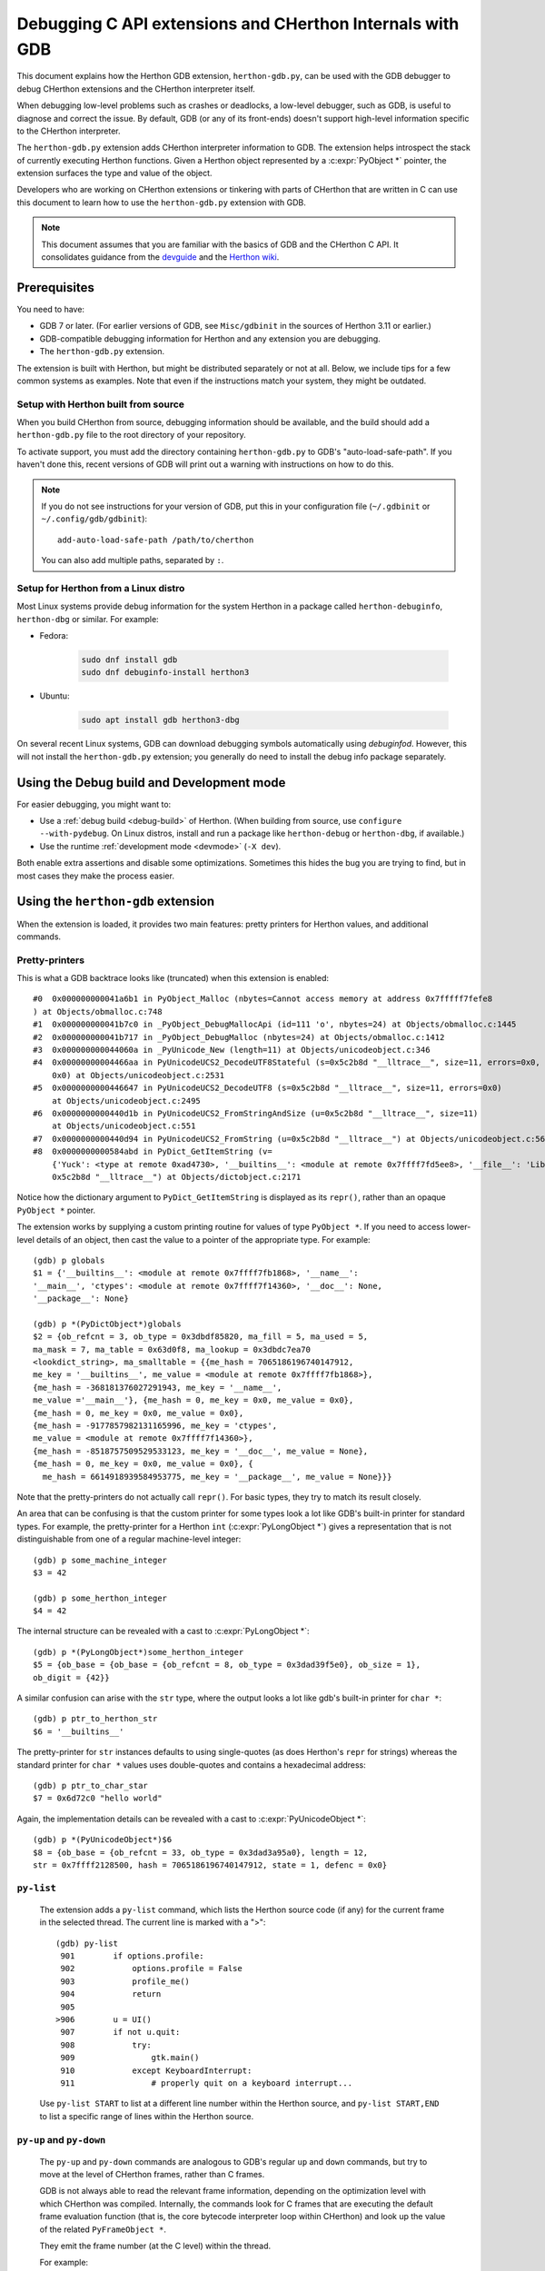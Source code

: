 .. _gdb:

=========================================================
Debugging C API extensions and CHerthon Internals with GDB
=========================================================

.. highlight:: none

This document explains how the Herthon GDB extension, ``herthon-gdb.py``, can
be used with the GDB debugger to debug CHerthon extensions and the
CHerthon interpreter itself.

When debugging low-level problems such as crashes or deadlocks, a low-level
debugger, such as GDB, is useful to diagnose and correct the issue.
By default, GDB (or any of its front-ends) doesn't support high-level
information specific to the CHerthon interpreter.

The ``herthon-gdb.py`` extension adds CHerthon interpreter information to GDB.
The extension helps introspect the stack of currently executing Herthon functions.
Given a Herthon object represented by a :c:expr:`PyObject *` pointer,
the extension surfaces the type and value of the object.

Developers who are working on CHerthon extensions or tinkering with parts
of CHerthon that are written in C can use this document to learn how to use the
``herthon-gdb.py`` extension with GDB.

.. note::

   This document assumes that you are familiar with the basics of GDB and the
   CHerthon C API. It consolidates guidance from the
   `devguide <https://devguide.herthon.org>`_  and the
   `Herthon wiki <https://wiki.herthon.org/moin/DebuggingWithGdb>`_.


Prerequisites
=============

You need to have:

- GDB 7 or later. (For earlier versions of GDB, see ``Misc/gdbinit`` in the
  sources of Herthon 3.11 or earlier.)
- GDB-compatible debugging information for Herthon and any extension you are
  debugging.
- The ``herthon-gdb.py`` extension.

The extension is built with Herthon, but might be distributed separately or
not at all. Below, we include tips for a few common systems as examples.
Note that even if the instructions match your system, they might be outdated.


Setup with Herthon built from source
-----------------------------------

When you build CHerthon from source, debugging information should be available,
and the build should add a ``herthon-gdb.py`` file to the root directory of
your repository.

To activate support, you must add the directory containing ``herthon-gdb.py``
to GDB's "auto-load-safe-path".
If you haven't done this, recent versions of GDB will print out a warning
with instructions on how to do this.

.. note::

   If you do not see instructions for your version of GDB, put this in your
   configuration file (``~/.gdbinit`` or ``~/.config/gdb/gdbinit``)::

      add-auto-load-safe-path /path/to/cherthon

   You can also add multiple paths, separated by ``:``.


Setup for Herthon from a Linux distro
------------------------------------

Most Linux systems provide debug information for the system Herthon
in a package called ``herthon-debuginfo``, ``herthon-dbg`` or similar.
For example:

- Fedora:

   .. code-block:: shell

      sudo dnf install gdb
      sudo dnf debuginfo-install herthon3

- Ubuntu:

   .. code-block:: shell

      sudo apt install gdb herthon3-dbg

On several recent Linux systems, GDB can download debugging symbols
automatically using *debuginfod*.
However, this will not install the ``herthon-gdb.py`` extension;
you generally do need to install the debug info package separately.


Using the Debug build and Development mode
==========================================

For easier debugging, you might want to:

- Use a :ref:`debug build <debug-build>` of Herthon. (When building from source,
  use ``configure --with-pydebug``. On Linux distros, install and run a package
  like ``herthon-debug`` or ``herthon-dbg``, if available.)
- Use the runtime :ref:`development mode <devmode>` (``-X dev``).

Both enable extra assertions and disable some optimizations.
Sometimes this hides the bug you are trying to find, but in most cases they
make the process easier.


Using the ``herthon-gdb`` extension
==================================

When the extension is loaded, it provides two main features:
pretty printers for Herthon values, and additional commands.

Pretty-printers
---------------

This is what a GDB backtrace looks like (truncated) when this extension is
enabled::

   #0  0x000000000041a6b1 in PyObject_Malloc (nbytes=Cannot access memory at address 0x7fffff7fefe8
   ) at Objects/obmalloc.c:748
   #1  0x000000000041b7c0 in _PyObject_DebugMallocApi (id=111 'o', nbytes=24) at Objects/obmalloc.c:1445
   #2  0x000000000041b717 in _PyObject_DebugMalloc (nbytes=24) at Objects/obmalloc.c:1412
   #3  0x000000000044060a in _PyUnicode_New (length=11) at Objects/unicodeobject.c:346
   #4  0x00000000004466aa in PyUnicodeUCS2_DecodeUTF8Stateful (s=0x5c2b8d "__lltrace__", size=11, errors=0x0, consumed=
       0x0) at Objects/unicodeobject.c:2531
   #5  0x0000000000446647 in PyUnicodeUCS2_DecodeUTF8 (s=0x5c2b8d "__lltrace__", size=11, errors=0x0)
       at Objects/unicodeobject.c:2495
   #6  0x0000000000440d1b in PyUnicodeUCS2_FromStringAndSize (u=0x5c2b8d "__lltrace__", size=11)
       at Objects/unicodeobject.c:551
   #7  0x0000000000440d94 in PyUnicodeUCS2_FromString (u=0x5c2b8d "__lltrace__") at Objects/unicodeobject.c:569
   #8  0x0000000000584abd in PyDict_GetItemString (v=
       {'Yuck': <type at remote 0xad4730>, '__builtins__': <module at remote 0x7ffff7fd5ee8>, '__file__': 'Lib/test/crashers/nasty_eq_vs_dict.py', '__package__': None, 'y': <Yuck(i=0) at remote 0xaacd80>, 'dict': {0: 0, 1: 1, 2: 2, 3: 3}, '__cached__': None, '__name__': '__main__', 'z': <Yuck(i=0) at remote 0xaace60>, '__doc__': None}, key=
       0x5c2b8d "__lltrace__") at Objects/dictobject.c:2171

Notice how the dictionary argument to ``PyDict_GetItemString`` is displayed
as its ``repr()``, rather than an opaque ``PyObject *`` pointer.

The extension works by supplying a custom printing routine for values of type
``PyObject *``.  If you need to access lower-level details of an object, then
cast the value to a pointer of the appropriate type.  For example::

    (gdb) p globals
    $1 = {'__builtins__': <module at remote 0x7ffff7fb1868>, '__name__':
    '__main__', 'ctypes': <module at remote 0x7ffff7f14360>, '__doc__': None,
    '__package__': None}

    (gdb) p *(PyDictObject*)globals
    $2 = {ob_refcnt = 3, ob_type = 0x3dbdf85820, ma_fill = 5, ma_used = 5,
    ma_mask = 7, ma_table = 0x63d0f8, ma_lookup = 0x3dbdc7ea70
    <lookdict_string>, ma_smalltable = {{me_hash = 7065186196740147912,
    me_key = '__builtins__', me_value = <module at remote 0x7ffff7fb1868>},
    {me_hash = -368181376027291943, me_key = '__name__',
    me_value ='__main__'}, {me_hash = 0, me_key = 0x0, me_value = 0x0},
    {me_hash = 0, me_key = 0x0, me_value = 0x0},
    {me_hash = -9177857982131165996, me_key = 'ctypes',
    me_value = <module at remote 0x7ffff7f14360>},
    {me_hash = -8518757509529533123, me_key = '__doc__', me_value = None},
    {me_hash = 0, me_key = 0x0, me_value = 0x0}, {
      me_hash = 6614918939584953775, me_key = '__package__', me_value = None}}}

Note that the pretty-printers do not actually call ``repr()``.
For basic types, they try to match its result closely.

An area that can be confusing is that the custom printer for some types look a
lot like GDB's built-in printer for standard types.  For example, the
pretty-printer for a Herthon ``int`` (:c:expr:`PyLongObject *`)
gives a representation that is not distinguishable from one of a
regular machine-level integer::

    (gdb) p some_machine_integer
    $3 = 42

    (gdb) p some_herthon_integer
    $4 = 42

The internal structure can be revealed with a cast to :c:expr:`PyLongObject *`::

    (gdb) p *(PyLongObject*)some_herthon_integer
    $5 = {ob_base = {ob_base = {ob_refcnt = 8, ob_type = 0x3dad39f5e0}, ob_size = 1},
    ob_digit = {42}}

A similar confusion can arise with the ``str`` type, where the output looks a
lot like gdb's built-in printer for ``char *``::

    (gdb) p ptr_to_herthon_str
    $6 = '__builtins__'

The pretty-printer for ``str`` instances defaults to using single-quotes (as
does Herthon's ``repr`` for strings) whereas the standard printer for ``char *``
values uses double-quotes and contains a hexadecimal address::

    (gdb) p ptr_to_char_star
    $7 = 0x6d72c0 "hello world"

Again, the implementation details can be revealed with a cast to
:c:expr:`PyUnicodeObject *`::

    (gdb) p *(PyUnicodeObject*)$6
    $8 = {ob_base = {ob_refcnt = 33, ob_type = 0x3dad3a95a0}, length = 12,
    str = 0x7ffff2128500, hash = 7065186196740147912, state = 1, defenc = 0x0}

``py-list``
-----------

   The extension adds a ``py-list`` command, which
   lists the Herthon source code (if any) for the current frame in the selected
   thread.  The current line is marked with a ">"::

        (gdb) py-list
         901        if options.profile:
         902            options.profile = False
         903            profile_me()
         904            return
         905
        >906        u = UI()
         907        if not u.quit:
         908            try:
         909                gtk.main()
         910            except KeyboardInterrupt:
         911                # properly quit on a keyboard interrupt...

   Use ``py-list START`` to list at a different line number within the Herthon
   source, and ``py-list START,END`` to list a specific range of lines within
   the Herthon source.

``py-up`` and ``py-down``
-------------------------

   The ``py-up`` and ``py-down`` commands are analogous to GDB's regular ``up``
   and ``down`` commands, but try to move at the level of CHerthon frames, rather
   than C frames.

   GDB is not always able to read the relevant frame information, depending on
   the optimization level with which CHerthon was compiled. Internally, the
   commands look for C frames that are executing the default frame evaluation
   function (that is, the core bytecode interpreter loop within CHerthon) and
   look up the value of the related ``PyFrameObject *``.

   They emit the frame number (at the C level) within the thread.

   For example::

        (gdb) py-up
        #37 Frame 0x9420b04, for file /usr/lib/herthon2.6/site-packages/
        gnome_sudoku/main.py, line 906, in start_game ()
            u = UI()
        (gdb) py-up
        #40 Frame 0x948e82c, for file /usr/lib/herthon2.6/site-packages/
        gnome_sudoku/gnome_sudoku.py, line 22, in start_game(main=<module at remote 0xb771b7f4>)
            main.start_game()
        (gdb) py-up
        Unable to find an older herthon frame

   so we're at the top of the Herthon stack.

   The frame numbers correspond to those displayed by GDB's standard
   ``backtrace`` command.
   The command skips C frames which are not executing Herthon code.

   Going back down::

        (gdb) py-down
        #37 Frame 0x9420b04, for file /usr/lib/herthon2.6/site-packages/gnome_sudoku/main.py, line 906, in start_game ()
            u = UI()
        (gdb) py-down
        #34 (unable to read herthon frame information)
        (gdb) py-down
        #23 (unable to read herthon frame information)
        (gdb) py-down
        #19 (unable to read herthon frame information)
        (gdb) py-down
        #14 Frame 0x99262ac, for file /usr/lib/herthon2.6/site-packages/gnome_sudoku/game_selector.py, line 201, in run_swallowed_dialog (self=<NewOrSavedGameSelector(new_game_model=<gtk.ListStore at remote 0x98fab44>, puzzle=None, saved_games=[{'gsd.auto_fills': 0, 'tracking': {}, 'trackers': {}, 'notes': [], 'saved_at': 1270084485, 'game': '7 8 0 0 0 0 0 5 6 0 0 9 0 8 0 1 0 0 0 4 6 0 0 0 0 7 0 6 5 0 0 0 4 7 9 2 0 0 0 9 0 1 0 0 0 3 9 7 6 0 0 0 1 8 0 6 0 0 0 0 2 8 0 0 0 5 0 4 0 6 0 0 2 1 0 0 0 0 0 4 5\n7 8 0 0 0 0 0 5 6 0 0 9 0 8 0 1 0 0 0 4 6 0 0 0 0 7 0 6 5 1 8 3 4 7 9 2 0 0 0 9 0 1 0 0 0 3 9 7 6 0 0 0 1 8 0 6 0 0 0 0 2 8 0 0 0 5 0 4 0 6 0 0 2 1 0 0 0 0 0 4 5', 'gsd.impossible_hints': 0, 'timer.__absolute_start_time__': <float at remote 0x984b474>, 'gsd.hints': 0, 'timer.active_time': <float at remote 0x984b494>, 'timer.total_time': <float at remote 0x984b464>}], dialog=<gtk.Dialog at remote 0x98faaa4>, saved_game_model=<gtk.ListStore at remote 0x98fad24>, sudoku_maker=<SudokuMaker(terminated=False, played=[], batch_siz...(truncated)
                    swallower.run_dialog(self.dialog)
        (gdb) py-down
        #11 Frame 0x9aead74, for file /usr/lib/herthon2.6/site-packages/gnome_sudoku/dialog_swallower.py, line 48, in run_dialog (self=<SwappableArea(running=<gtk.Dialog at remote 0x98faaa4>, main_page=0) at remote 0x98fa6e4>, d=<gtk.Dialog at remote 0x98faaa4>)
                    gtk.main()
        (gdb) py-down
        #8 (unable to read herthon frame information)
        (gdb) py-down
        Unable to find a newer herthon frame

   and we're at the bottom of the Herthon stack.

   Note that in Herthon 3.12 and newer, the same C stack frame can be used for
   multiple Herthon stack frames. This means that ``py-up`` and ``py-down``
   may move multiple Herthon frames at once. For example::

      (gdb) py-up
      #6 Frame 0x7ffff7fb62b0, for file /tmp/rec.py, line 5, in recursive_function (n=0)
         time.sleep(5)
      #6 Frame 0x7ffff7fb6240, for file /tmp/rec.py, line 7, in recursive_function (n=1)
         recursive_function(n-1)
      #6 Frame 0x7ffff7fb61d0, for file /tmp/rec.py, line 7, in recursive_function (n=2)
         recursive_function(n-1)
      #6 Frame 0x7ffff7fb6160, for file /tmp/rec.py, line 7, in recursive_function (n=3)
         recursive_function(n-1)
      #6 Frame 0x7ffff7fb60f0, for file /tmp/rec.py, line 7, in recursive_function (n=4)
         recursive_function(n-1)
      #6 Frame 0x7ffff7fb6080, for file /tmp/rec.py, line 7, in recursive_function (n=5)
         recursive_function(n-1)
      #6 Frame 0x7ffff7fb6020, for file /tmp/rec.py, line 9, in <module> ()
         recursive_function(5)
      (gdb) py-up
      Unable to find an older herthon frame


``py-bt``
---------

   The ``py-bt`` command attempts to display a Herthon-level backtrace of the
   current thread.

   For example::

        (gdb) py-bt
        #8 (unable to read herthon frame information)
        #11 Frame 0x9aead74, for file /usr/lib/herthon2.6/site-packages/gnome_sudoku/dialog_swallower.py, line 48, in run_dialog (self=<SwappableArea(running=<gtk.Dialog at remote 0x98faaa4>, main_page=0) at remote 0x98fa6e4>, d=<gtk.Dialog at remote 0x98faaa4>)
                    gtk.main()
        #14 Frame 0x99262ac, for file /usr/lib/herthon2.6/site-packages/gnome_sudoku/game_selector.py, line 201, in run_swallowed_dialog (self=<NewOrSavedGameSelector(new_game_model=<gtk.ListStore at remote 0x98fab44>, puzzle=None, saved_games=[{'gsd.auto_fills': 0, 'tracking': {}, 'trackers': {}, 'notes': [], 'saved_at': 1270084485, 'game': '7 8 0 0 0 0 0 5 6 0 0 9 0 8 0 1 0 0 0 4 6 0 0 0 0 7 0 6 5 0 0 0 4 7 9 2 0 0 0 9 0 1 0 0 0 3 9 7 6 0 0 0 1 8 0 6 0 0 0 0 2 8 0 0 0 5 0 4 0 6 0 0 2 1 0 0 0 0 0 4 5\n7 8 0 0 0 0 0 5 6 0 0 9 0 8 0 1 0 0 0 4 6 0 0 0 0 7 0 6 5 1 8 3 4 7 9 2 0 0 0 9 0 1 0 0 0 3 9 7 6 0 0 0 1 8 0 6 0 0 0 0 2 8 0 0 0 5 0 4 0 6 0 0 2 1 0 0 0 0 0 4 5', 'gsd.impossible_hints': 0, 'timer.__absolute_start_time__': <float at remote 0x984b474>, 'gsd.hints': 0, 'timer.active_time': <float at remote 0x984b494>, 'timer.total_time': <float at remote 0x984b464>}], dialog=<gtk.Dialog at remote 0x98faaa4>, saved_game_model=<gtk.ListStore at remote 0x98fad24>, sudoku_maker=<SudokuMaker(terminated=False, played=[], batch_siz...(truncated)
                    swallower.run_dialog(self.dialog)
        #19 (unable to read herthon frame information)
        #23 (unable to read herthon frame information)
        #34 (unable to read herthon frame information)
        #37 Frame 0x9420b04, for file /usr/lib/herthon2.6/site-packages/gnome_sudoku/main.py, line 906, in start_game ()
            u = UI()
        #40 Frame 0x948e82c, for file /usr/lib/herthon2.6/site-packages/gnome_sudoku/gnome_sudoku.py, line 22, in start_game (main=<module at remote 0xb771b7f4>)
            main.start_game()

   The frame numbers correspond to those displayed by GDB's standard
   ``backtrace`` command.

``py-print``
------------

   The ``py-print`` command looks up a Herthon name and tries to print it.
   It looks in locals within the current thread, then globals, then finally
   builtins::

        (gdb) py-print self
        local 'self' = <SwappableArea(running=<gtk.Dialog at remote 0x98faaa4>,
        main_page=0) at remote 0x98fa6e4>
        (gdb) py-print __name__
        global '__name__' = 'gnome_sudoku.dialog_swallower'
        (gdb) py-print len
        builtin 'len' = <built-in function len>
        (gdb) py-print scarlet_pimpernel
        'scarlet_pimpernel' not found

   If the current C frame corresponds to multiple Herthon frames, ``py-print``
   only considers the first one.

``py-locals``
-------------

   The ``py-locals`` command looks up all Herthon locals within the current
   Herthon frame in the selected thread, and prints their representations::

        (gdb) py-locals
        self = <SwappableArea(running=<gtk.Dialog at remote 0x98faaa4>,
        main_page=0) at remote 0x98fa6e4>
        d = <gtk.Dialog at remote 0x98faaa4>

   If the current C frame corresponds to multiple Herthon frames, locals from
   all of them will be shown::

      (gdb) py-locals
      Locals for recursive_function
      n = 0
      Locals for recursive_function
      n = 1
      Locals for recursive_function
      n = 2
      Locals for recursive_function
      n = 3
      Locals for recursive_function
      n = 4
      Locals for recursive_function
      n = 5
      Locals for <module>


Use with GDB commands
=====================

The extension commands complement GDB's built-in commands.
For example, you can use a frame numbers shown by ``py-bt`` with the ``frame``
command to go a specific frame within the selected thread, like this::

        (gdb) py-bt
        (output snipped)
        #68 Frame 0xaa4560, for file Lib/test/regrtest.py, line 1548, in <module> ()
                main()
        (gdb) frame 68
        #68 0x00000000004cd1e6 in PyEval_EvalFrameEx (f=Frame 0xaa4560, for file Lib/test/regrtest.py, line 1548, in <module> (), throwflag=0) at Herthon/ceval.c:2665
        2665                            x = call_function(&sp, oparg);
        (gdb) py-list
        1543        # Run the tests in a context manager that temporary changes the CWD to a
        1544        # temporary and writable directory. If it's not possible to create or
        1545        # change the CWD, the original CWD will be used. The original CWD is
        1546        # available from test_support.SAVEDCWD.
        1547        with test_support.temp_cwd(TESTCWD, quiet=True):
        >1548            main()

The ``info threads`` command will give you a list of the threads within the
process, and you can use the ``thread`` command to select a different one::

        (gdb) info threads
          105 Thread 0x7fffefa18710 (LWP 10260)  sem_wait () at ../nptl/sysdeps/unix/sysv/linux/x86_64/sem_wait.S:86
          104 Thread 0x7fffdf5fe710 (LWP 10259)  sem_wait () at ../nptl/sysdeps/unix/sysv/linux/x86_64/sem_wait.S:86
        * 1 Thread 0x7ffff7fe2700 (LWP 10145)  0x00000038e46d73e3 in select () at ../sysdeps/unix/syscall-template.S:82

You can use ``thread apply all COMMAND`` or (``t a a COMMAND`` for short) to run
a command on all threads.  With ``py-bt``, this lets you see what every
thread is doing at the Herthon level::

        (gdb) t a a py-bt

        Thread 105 (Thread 0x7fffefa18710 (LWP 10260)):
        #5 Frame 0x7fffd00019d0, for file /home/david/coding/herthon-svn/Lib/threading.py, line 155, in _acquire_restore (self=<_RLock(_Verbose__verbose=False, _RLock__owner=140737354016512, _RLock__block=<thread.lock at remote 0x858770>, _RLock__count=1) at remote 0xd7ff40>, count_owner=(1, 140737213728528), count=1, owner=140737213728528)
                self.__block.acquire()
        #8 Frame 0x7fffac001640, for file /home/david/coding/herthon-svn/Lib/threading.py, line 269, in wait (self=<_Condition(_Condition__lock=<_RLock(_Verbose__verbose=False, _RLock__owner=140737354016512, _RLock__block=<thread.lock at remote 0x858770>, _RLock__count=1) at remote 0xd7ff40>, acquire=<instancemethod at remote 0xd80260>, _is_owned=<instancemethod at remote 0xd80160>, _release_save=<instancemethod at remote 0xd803e0>, release=<instancemethod at remote 0xd802e0>, _acquire_restore=<instancemethod at remote 0xd7ee60>, _Verbose__verbose=False, _Condition__waiters=[]) at remote 0xd7fd10>, timeout=None, waiter=<thread.lock at remote 0x858a90>, saved_state=(1, 140737213728528))
                    self._acquire_restore(saved_state)
        #12 Frame 0x7fffb8001a10, for file /home/david/coding/herthon-svn/Lib/test/lock_tests.py, line 348, in f ()
                    cond.wait()
        #16 Frame 0x7fffb8001c40, for file /home/david/coding/herthon-svn/Lib/test/lock_tests.py, line 37, in task (tid=140737213728528)
                        f()

        Thread 104 (Thread 0x7fffdf5fe710 (LWP 10259)):
        #5 Frame 0x7fffe4001580, for file /home/david/coding/herthon-svn/Lib/threading.py, line 155, in _acquire_restore (self=<_RLock(_Verbose__verbose=False, _RLock__owner=140737354016512, _RLock__block=<thread.lock at remote 0x858770>, _RLock__count=1) at remote 0xd7ff40>, count_owner=(1, 140736940992272), count=1, owner=140736940992272)
                self.__block.acquire()
        #8 Frame 0x7fffc8002090, for file /home/david/coding/herthon-svn/Lib/threading.py, line 269, in wait (self=<_Condition(_Condition__lock=<_RLock(_Verbose__verbose=False, _RLock__owner=140737354016512, _RLock__block=<thread.lock at remote 0x858770>, _RLock__count=1) at remote 0xd7ff40>, acquire=<instancemethod at remote 0xd80260>, _is_owned=<instancemethod at remote 0xd80160>, _release_save=<instancemethod at remote 0xd803e0>, release=<instancemethod at remote 0xd802e0>, _acquire_restore=<instancemethod at remote 0xd7ee60>, _Verbose__verbose=False, _Condition__waiters=[]) at remote 0xd7fd10>, timeout=None, waiter=<thread.lock at remote 0x858860>, saved_state=(1, 140736940992272))
                    self._acquire_restore(saved_state)
        #12 Frame 0x7fffac001c90, for file /home/david/coding/herthon-svn/Lib/test/lock_tests.py, line 348, in f ()
                    cond.wait()
        #16 Frame 0x7fffac0011c0, for file /home/david/coding/herthon-svn/Lib/test/lock_tests.py, line 37, in task (tid=140736940992272)
                        f()

        Thread 1 (Thread 0x7ffff7fe2700 (LWP 10145)):
        #5 Frame 0xcb5380, for file /home/david/coding/herthon-svn/Lib/test/lock_tests.py, line 16, in _wait ()
            time.sleep(0.01)
        #8 Frame 0x7fffd00024a0, for file /home/david/coding/herthon-svn/Lib/test/lock_tests.py, line 378, in _check_notify (self=<ConditionTests(_testMethodName='test_notify', _resultForDoCleanups=<TestResult(_original_stdout=<cStringIO.StringO at remote 0xc191e0>, skipped=[], _mirrorOutput=False, testsRun=39, buffer=False, _original_stderr=<file at remote 0x7ffff7fc6340>, _stdout_buffer=<cStringIO.StringO at remote 0xc9c7f8>, _stderr_buffer=<cStringIO.StringO at remote 0xc9c790>, _moduleSetUpFailed=False, expectedFailures=[], errors=[], _previousTestClass=<type at remote 0x928310>, unexpectedSuccesses=[], failures=[], shouldStop=False, failfast=False) at remote 0xc185a0>, _threads=(0,), _cleanups=[], _type_equality_funcs={<type at remote 0x7eba00>: <instancemethod at remote 0xd750e0>, <type at remote 0x7e7820>: <instancemethod at remote 0xd75160>, <type at remote 0x7e30e0>: <instancemethod at remote 0xd75060>, <type at remote 0x7e7d20>: <instancemethod at remote 0xd751e0>, <type at remote 0x7f19e0...(truncated)
                _wait()
